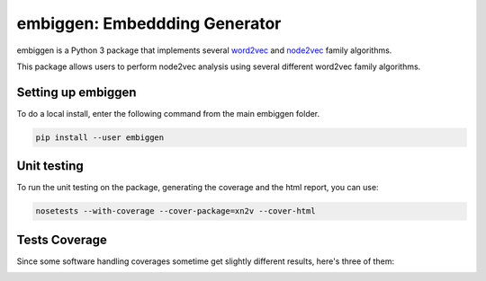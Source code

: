 embiggen: Embeddding Generator
=========================================================================================
|travis| |sonar_quality| |sonar_maintainability| |codacy|
|code_climate_maintainability|

embiggen is a Python 3 package that implements several
`word2vec <https://arxiv.org/abs/1301.3781>`_ and
`node2vec <https://arxiv.org/abs/1607.00653>`_ family algorithms.

This package allows users to perform node2vec analysis
using several different word2vec family algorithms.

Setting up embiggen
-------------------
To do a local install, enter the following command from the main embiggen folder.

.. code:: bash

    pip install --user embiggen

Unit testing
-----------------------------------
To run the unit testing on the package, generating
the coverage and the html report, you can use:

.. code:: bash

    nosetests --with-coverage --cover-package=xn2v --cover-html

Tests Coverage
----------------------------------------------
Since some software handling coverages sometime get
slightly different results, here's three of them:

|coveralls| |sonar_coverage| |code_climate_coverage|


.. |travis| image:: https://travis-ci.org/monarch-initiative/embiggen.svg?branch=master
   :target: https://travis-ci.org/monarch-initiative/embiggen
   :alt: Travis CI build

.. |sonar_quality| image:: https://sonarcloud.io/api/project_badges/measure?project=monarch-initiative_n2v&metric=alert_status
    :target: https://sonarcloud.io/dashboard/index/monarch-initiative_n2v
    :alt: SonarCloud Quality

.. |sonar_maintainability| image:: https://sonarcloud.io/api/project_badges/measure?project=monarch-initiative_n2v&metric=sqale_rating
    :target: https://sonarcloud.io/dashboard/index/monarch-initiative_n2v
    :alt: SonarCloud Maintainability

.. |sonar_coverage| image:: https://sonarcloud.io/api/project_badges/measure?project=monarch-initiative_n2v&metric=coverage
    :target: https://sonarcloud.io/dashboard/index/monarch-initiative_n2v
    :alt: SonarCloud Coverage

.. |coveralls| image:: https://coveralls.io/repos/github/monarch-initiative/N2V/badge.svg?branch=master
    :target: https://coveralls.io/github/monarch-initiative/N2V?branch=master
    :alt: Coveralls Coverage

.. |pip| image:: https://badge.fury.io/py/xn2v.svg
    :target: https://badge.fury.io/py/xn2v
    :alt: Pypi project

.. |downloads| image:: https://pepy.tech/badge/xn2v
    :target: https://pepy.tech/badge/xn2v
    :alt: Pypi total project downloads

.. |codacy| image:: https://api.codacy.com/project/badge/Grade/17ecd62a13ee424b87b3fd0b644fdaac
    :target: https://www.codacy.com/gh/monarch-initiative/N2V?utm_source=github.com&amp;utm_medium=referral&amp;utm_content=monarch-initiative/N2V&amp;utm_campaign=Badge_Grade
    :alt: Codacy Maintainability

.. |code_climate_maintainability| image:: https://api.codeclimate.com/v1/badges/25771b0f4426c0aa425f/maintainability
    :target: https://codeclimate.com/github/monarch-initiative/N2V
    :alt: Maintainability

.. |code_climate_coverage| image:: https://api.codeclimate.com/v1/badges/25771b0f4426c0aa425f/test_coverage
    :target: https://codeclimate.com/github/monarch-initiative/n2v/test_coverage
    :alt: Code Climate Coverate
